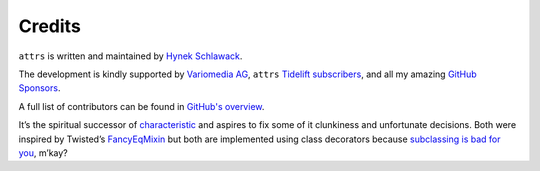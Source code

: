 Credits
=======

``attrs`` is written and maintained by `Hynek Schlawack <https://hynek.me/>`_.

The development is kindly supported by `Variomedia AG <https://www.variomedia.de/>`_, ``attrs`` `Tidelift subscribers <https://tidelift.com/subscription/pkg/pypi-attrs?utm_source=pypi-attrs&utm_medium=referral&utm_campaign=enterprise&utm_term=repo>`_,  and all my amazing `GitHub Sponsors <https://github.com/sponsors/hynek>`_.

A full list of contributors can be found in `GitHub's overview <https://github.com/python-attrs/attrs/graphs/contributors>`_.

It’s the spiritual successor of `characteristic <https://characteristic.readthedocs.io/>`_ and aspires to fix some of it clunkiness and unfortunate decisions.
Both were inspired by Twisted’s `FancyEqMixin <https://docs.twisted.org/en/stable/api/twisted.python.util.FancyEqMixin.html>`_ but both are implemented using class decorators because `subclassing is bad for you <https://www.youtube.com/watch?v=3MNVP9-hglc>`_, m’kay?
